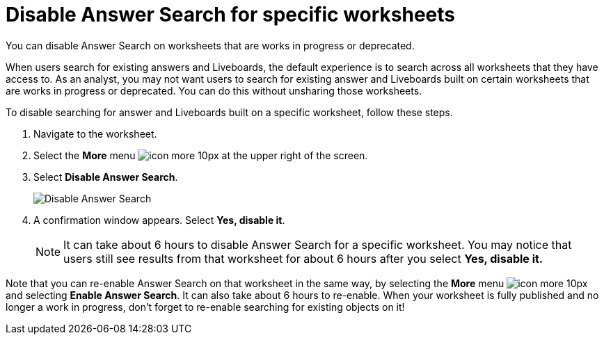 = Disable Answer Search for specific worksheets
:last_updated: 11/05/2021
:linkattrs:
:experimental:
:page-layout: default-cloud
:page-aliases: /admin/thoughtspot-one/disable-discover-for-worksheet.adoc
:description: You can disable Answer Search on Worksheets that are works in progress or deprecated.



You can disable Answer Search on worksheets that are works in progress or deprecated.

When users search for existing answers and Liveboards, the default experience is to search across all worksheets that they have access to.
As an analyst, you may not want users to search for existing answer and Liveboards built on certain worksheets that are works in progress or deprecated.
You can do this without unsharing those worksheets.

To disable searching for answer and Liveboards built on a specific worksheet, follow these steps.

. Navigate to the worksheet.
. Select the *More* menu image:icon-more-10px.png[] at the upper right of the screen.
. Select *Disable Answer Search*.
+
image::disable-answer-search.png[Disable Answer Search]

. A confirmation window appears.
Select *Yes, disable it*.
+
NOTE: It can take about 6 hours to disable Answer Search for a specific worksheet.
You may notice that users still see results from that worksheet for about 6 hours after you select *Yes, disable it.*

Note that you can re-enable Answer Search on that worksheet in the same way, by selecting the *More* menu image:icon-more-10px.png[] and selecting *Enable Answer Search*.
It can also take about 6 hours to re-enable.
When your worksheet is fully published and no longer a work in progress, don't forget to re-enable searching for existing objects on it!
